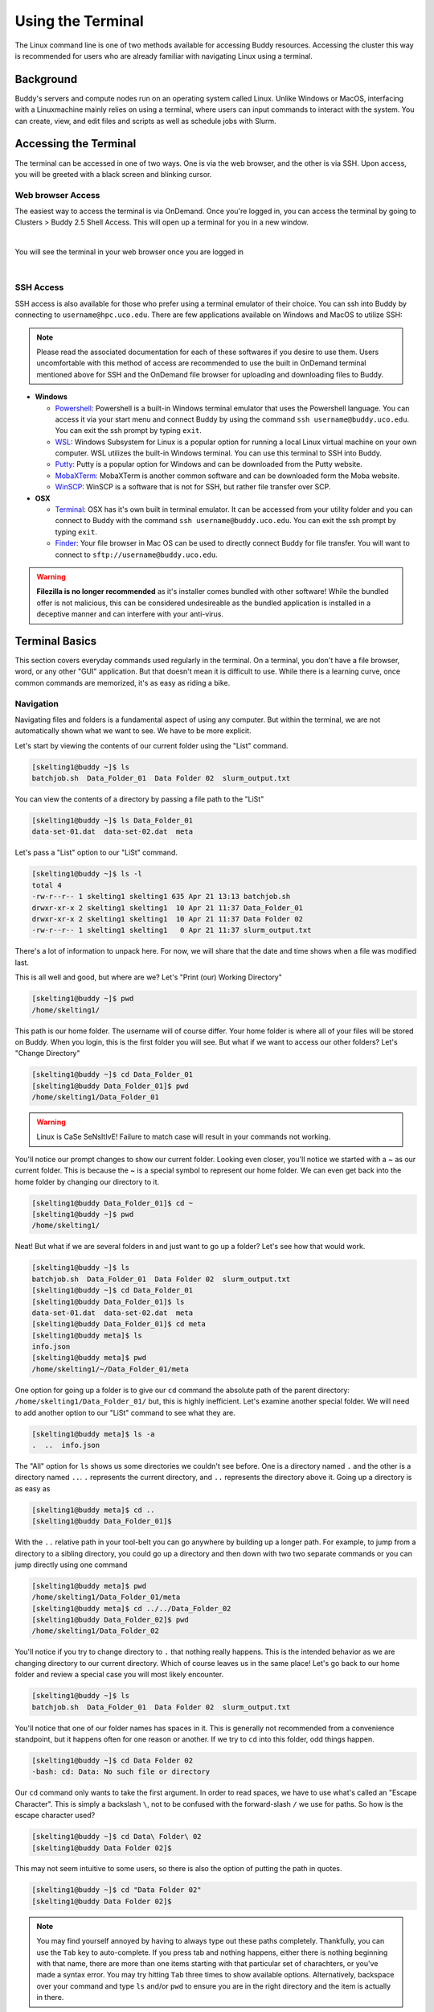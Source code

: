 Using the Terminal
==================

The Linux command line is one of two methods available for accessing Buddy resources. Accessing the cluster this way is recommended for users who are already familiar with navigating Linux using a terminal.

Background
----------

Buddy's servers and compute nodes run on an operating system called Linux. Unlike Windows or MacOS, interfacing with a Linuxmachine mainly relies on using a terminal, where users can input commands to interact with the system. You can create, view, and edit files and scripts as well as schedule jobs with Slurm.

Accessing the Terminal
----------------------

The terminal can be accessed in one of two ways. One is via the web browser, and the other is via SSH. Upon access, you will be greeted with a black screen and blinking cursor. 

Web browser Access
~~~~~~~~~~~~~~~~~~

The easiest way to access the terminal is via OnDemand. Once you're logged in, you can access the terminal by going to Clusters > Buddy 2.5 Shell Access. This will open up a terminal for you in a new window.

.. image:: /_static/img/ondemand_buddy_terminal.png
  :width: 100%
  :align: center
  :alt: Buddy OnDemand Job Composer

|

You will see the terminal in your web browser once you are logged in

.. image:: /_static/img/ondemand_terminal.png
  :width: 100%
  :align: center
  :alt: Buddy OnDemand Job Composer

|


SSH Access
~~~~~~~~~~

SSH access is also available for those who prefer using a terminal emulator of their choice. You can ssh into Buddy by connecting to ``username@hpc.uco.edu``. There are few applications available on Windows and MacOS to utilize SSH:

.. note::
  Please read the associated documentation for each of these softwares if you desire to use them. Users uncomfortable with this method of access are recommended to use the built in OnDemand terminal mentioned above for SSH and the OnDemand file browser for uploading and downloading files to Buddy.

* **Windows**

  * `Powershell`_: Powershell is a built-in Windows terminal emulator that uses the Powershell language. You can access it via your start menu and connect Buddy by using the command ``ssh username@buddy.uco.edu``. You can exit the ssh prompt by typing ``exit``.
  * `WSL`_: Windows Subsystem for Linux is a popular option for running a local Linux virtual machine on your own computer. WSL utilizes the built-in Windows terminal. You can use this terminal to SSH into Buddy.
  * `Putty`_: Putty is a popular option for Windows and can be downloaded from the Putty website.
  * `MobaXTerm`_: MobaXTerm is another common software and can be downloaded form the Moba website.
  * `WinSCP`_: WinSCP is a software that is not for SSH, but rather file transfer over SCP.

* **OSX**

  * `Terminal`_: OSX has it's own built in terminal emulator. It can be accessed from your utility folder and you can connect to Buddy with the command ``ssh username@buddy.uco.edu``. You can exit the ssh prompt by typing ``exit``.
  * `Finder`_: Your file browser in Mac OS can be used to directly connect Buddy for file transfer. You will want to connect to ``sftp://username@buddy.uco.edu``.

.. warning::
  **Filezilla is no longer recommended** as it's installer comes bundled with other software! While the bundled offer is not malicious, this can be considered undesireable as the bundled application is installed in a deceptive manner and can interfere with your anti-virus.

.. _Powershell: https://docs.microsoft.com/en-us/powershell/scripting/learn/remoting/ssh-remoting-in-powershell-core?view=powershell-7.2
.. _WSL: https://learn.microsoft.com/en-us/windows/wsl/about
.. _Putty: https://www.putty.org/
.. _MobaXTerm: https://mobaxterm.mobatek.net/
.. _WinSCP: https://winscp.net/eng/index.php
.. _Terminal: https://www.servermania.com/kb/articles/ssh-mac/
.. _Finder: https://support.apple.com/guide/mac-help/connect-mac-shared-computers-servers-mchlp1140/mac

Terminal Basics
---------------

This section covers everyday commands used regularly in the terminal. On a terminal, you don't have a file browser, word, or any other "GUI" application. But that doesn't mean it is difficult to use. While there is a learning curve, once common commands are memorized, it's as easy as riding a bike.

Navigation
~~~~~~~~~~

Navigating files and folders is a fundamental aspect of using any computer. But within the terminal, we are not automatically shown what we want to see. We have to be more explicit. 

Let's start by viewing the contents of our current folder using the "List" command. 

.. code-block:: console

  [skelting1@buddy ~]$ ls
  batchjob.sh  Data_Folder_01  Data Folder 02  slurm_output.txt

You can view the contents of a directory by passing a file path to the "LiSt"

.. code-block:: console

  [skelting1@buddy ~]$ ls Data_Folder_01
  data-set-01.dat  data-set-02.dat  meta

Let's pass a "List" option to our "LiSt" command.

.. code-block:: console

  [skelting1@buddy ~]$ ls -l
  total 4
  -rw-r--r-- 1 skelting1 skelting1 635 Apr 21 13:13 batchjob.sh
  drwxr-xr-x 2 skelting1 skelting1  10 Apr 21 11:37 Data_Folder_01
  drwxr-xr-x 2 skelting1 skelting1  10 Apr 21 11:37 Data Folder 02
  -rw-r--r-- 1 skelting1 skelting1   0 Apr 21 11:37 slurm_output.txt

There's a lot of information to unpack here. For now, we will share that the date and time shows when a file was modified last. 

This is all well and good, but where are we? Let's "Print (our) Working Directory"

.. code-block:: console

  [skelting1@buddy ~]$ pwd
  /home/skelting1/

This path is our home folder. The username will of course differ. Your home folder is where all of your files will be stored on Buddy. When you login, this is the first folder you will see. But what if we want to access our other folders? Let's "Change Directory"

.. code-block:: console
  
  [skelting1@buddy ~]$ cd Data_Folder_01
  [skelting1@buddy Data_Folder_01]$ pwd
  /home/skelting1/Data_Folder_01

.. warning::

  Linux is CaSe SeNsItIvE! Failure to match case will result in your commands not working. 

You'll notice our prompt changes to show our current folder. Looking even closer, you'll notice we started with a ~ as our current folder. This is because the ~ is a special symbol to represent our home folder. We can even get back into the home folder by changing our directory to it.

.. code-block:: console
 
  [skelting1@buddy Data_Folder_01]$ cd ~
  [skelting1@buddy ~]$ pwd
  /home/skelting1/

Neat! But what if we are several folders in and just want to go up a folder? Let's see how that would work.

.. code-block:: console
  
  [skelting1@buddy ~]$ ls
  batchjob.sh  Data_Folder_01  Data Folder 02  slurm_output.txt
  [skelting1@buddy ~]$ cd Data_Folder_01
  [skelting1@buddy Data_Folder_01]$ ls
  data-set-01.dat  data-set-02.dat  meta
  [skelting1@buddy Data_Folder_01]$ cd meta
  [skelting1@buddy meta]$ ls
  info.json
  [skelting1@buddy meta]$ pwd
  /home/skelting1/~/Data_Folder_01/meta

One option for going up a folder is to give our ``cd`` command the absolute path of the parent directory: ``/home/skelting1/Data_Folder_01/`` but, this is highly inefficient. Let's examine another special folder. We will need to add another option to our "LiSt" command to see what they are.

.. code-block:: console

  [skelting1@buddy meta]$ ls -a
  .  ..  info.json

The "All" option for ``ls`` shows us some directories we couldn't see before. One is a directory named ``.`` and the other is a directory named ``..``. ``.`` represents the current directory, and ``..`` represents the directory above it. Going up a directory is as easy as

.. code-block:: console

  [skelting1@buddy meta]$ cd ..
  [skelting1@buddy Data_Folder_01]$  

With the ``..`` relative path in your tool-belt you can go anywhere by building up a longer path. For example, to jump from a directory to a sibling directory, you could go up a directory and then down with two two separate commands or you can jump directly using one command

.. code-block:: console

  [skelting1@buddy meta]$ pwd
  /home/skelting1/Data_Folder_01/meta
  [skelting1@buddy meta]$ cd ../../Data_Folder_02
  [skelting1@buddy Data_Folder_02]$ pwd
  /home/skelting1/Data_Folder_02

You'll notice if you try to change directory to ``.`` that nothing really happens. This is the intended behavior as we are changing directory to our current directory. Which of course leaves us in the same place! Let's go back to our home folder and review a special case you will most likely encounter.

.. code-block:: console

  [skelting1@buddy ~]$ ls
  batchjob.sh  Data_Folder_01  Data Folder 02  slurm_output.txt

You'll notice that one of our folder names has spaces in it. This is generally not recommended from a convenience standpoint, but it happens often for one reason or another. If we try to ``cd`` into this folder, odd things happen.

.. code-block:: console
  
  [skelting1@buddy ~]$ cd Data Folder 02
  -bash: cd: Data: No such file or directory

Our ``cd`` command only wants to take the first argument. In order to read spaces, we have to use what's called an "Escape Character". This is simply a backslash ``\``, not to be confused with the forward-slash ``/`` we use for paths. So how is the escape character used?

.. code-block:: console

  [skelting1@buddy ~]$ cd Data\ Folder\ 02
  [skelting1@buddy Data Folder 02]$ 

This may not seem intuitive to some users, so there is also the option of putting the path in quotes.

.. code-block:: console

  [skelting1@buddy ~]$ cd "Data Folder 02"
  [skelting1@buddy Data Folder 02]$ 

.. note:: 

  You may find yourself annoyed by having to always type out these paths completely. Thankfully, you can use the ``Tab`` key to auto-complete. If you press tab and nothing happens, either there is nothing beginning with that name, there are more than one items starting with that particular set of charachters, or you've made a syntax error. You may try hitting ``Tab`` three times to show available options. Alternatively, backspace over your command and type ``ls`` and/or ``pwd`` to ensure you are in the right directory and the item is actually in there. 

Creating and Deleting Files and Directories
~~~~~~~~~~~~~~~~~~~~~~~~~~~~~~~~~~~~~~~~~~~

Often, it is needed to make a new directory. To do this we use the "MaKe DIRectory" command. As previously discussed, it is suggested to not name directories with spaces.

.. code-block:: console

  [skelting1@buddy ~]$ mkdir Data_Folder_03
  [skelting1@buddy ~]$ ls
  batchjob.sh  Data_Folder_01  Data Folder 02  Data_Folder_03  slurm_output.txt

To delete a directory, we simply use the "ReMove DIRectory" command.

.. code-block:: console

  [skelting1@buddy ~]$ rmdir Data_Folder_03
  [skelting1@buddy ~]$ ls
  batchjob.sh  Data_Folder_01  Data Folder 02  slurm_output.txt

This isn't always the best option. Especially considering it fails to work of your directory contains file within it. For that reason, the "ReMove" command is generally recommended. This works for both files and directories. Notice that to remove a directory, we must pass a "Recursive" option, but a file doesn't require it.

.. code-block:: console
 
  [skelting1@buddy ~]$ ls
  batchjob.sh  Data_Folder_01  Data Folder 02  Data_Folder_03 slurm_output.txt  
  [skelting1@buddy ~]$ rm slurm_output.txt
  [skelting1@buddy ~]$ ls
  batchjob.sh  Data_Folder_01  Data Folder 02  Data_Folder_03
  [skelting1@buddy ~]$ rm -r Data_Folder_03
  [skelting1@buddy ~]$ ls
  batchjob.sh  Data_Folder_01  Data Folder 02

If you want to delete several similarly named files, like output files, you can replace the part that differs between the paths by a star which is called a wildcard.

.. code-block:: console

  [skelting1@buddy ~]$ ls
  data-001.out data-002.out data-003.out data-004.out foobar.out example.txt
  [skelting1@buddy ~]$ rm data-*.out
  [skelting1@buddy ~]$ ls
  foobar.out example.out

.. warning::

  The ``rm`` command is permanent!! There is no trashcan to restore files from, and data recovery is not possible. Please be careful when using this command. Remember, think twice, hit enter once.

You may notice that if the directory is filled with files, it may prompt you about deleting each and every file. If this is the case, we can use the "Force" option. 

.. code-block:: console
  
  [skelting1@buddy ~]$ rm -r -f Data_Folder_03

or

.. code-block:: console
  
  [skelting1@buddy ~]$ rm -rf Data_Folder_03

There may be instances when you want to create a blank file. Do do this, we use the touch command

.. code-block:: console
  
  [skelting1@buddy ~]$ touch script.sh
  [skelting1@buddy ~]$ ls
  batchjob.sh  Data_Folder_01  Data Folder 02  script.sh  slurm_output.txt

Copy, Move, and Rename
~~~~~~~~~~~~~~~~~~~~~~

Often times, we want to replicate files and folders on our system. To do this, we use the "CoPy" command. For copying directories that contain files, we also want to include a "Recursive" option. When using copy, we will first specify the source followed by the destination

.. code-block:: console

   [skelting1@buddy ~]$ cp script.sh copy-of-script.sh
   [skelting1@buddy ~]$ ls
   batchjob.sh  copy-of-script.sh  Data_Folder_01  Data Folder 02  script.sh  slurm_output.txt
   [skelting1@buddy ~]$ cp -r Data_Folder_01 Data_Folder_04
   [skelting1@buddy ~]$ ls
   batchjob.sh  copy-of-script.sh  Data_Folder_01  Data Folder 02  Data_Folder_04  script.sh  slurm_output.txt

We can also copy files or directories into other directories

.. code-block:: console

  [skelting1@buddy ~]$ cp script.sh Data_Folder_01/script.sh
  [skelting1@buddy ~]$ ls Data_Folder_01
  data-set-01.dat  data-set-02.dat  meta  script.sh

The "MoVe" command is used to move files from one place to another. Its behavior can change depending on what paths you provide and what those paths go to.

If you provide two paths and the first one exist while the second one does not, the first file will be renamed to the second.

.. code-block:: console

  [skelting1@buddy ~]$  ls
  batchjob.sh copy-of-script.sh Data_Folder_01 Data Folder 02 script.sh slurm_output.txt
  [skelting1@buddy ~]$ mv script.sh foobar.sh
  [skelting1@buddy ~]$  ls
  batchjob.sh copy-of-script.sh Data_Folder_01 Data Folder 02 foobar.sh slurm_output.txt

.. note::

   If foobar.sh already exists, the command will throw an error. Using the -f flag will allow you to overwrite foobar.sh

This works for directories as well with one exception. If the last path provided is an existing directory, whatever is at all of the other paths will be moved into the directory


.. code-block:: console

  [skelting1@buddy ~]$  ls
  batchjob.sh copy-of-script.sh Data_Folder_01 Data Folder 02 foobar.sh slurm_output.txt
  [skelting1@buddy ~]$ mv batchjob.sh copy-of-script.sh foobar.sh slurm_output.txt Data_Folder_01
  [skelting1@buddy ~]$  ls
  Data_Folder_01 Data Folder 02
  [skelting1@buddy ~]$  ls Data_Folder_01
  data-set-01.dat  data-set-02.dat  meta  script.sh batchjob.sh copy-of-script.sh foobar.sh slurm_output.txt

You can also use wildcards to move similarly named paths as well. If you wanted to move your ``.dat`` files back out of Data_Folder_1 and into the current working directory you could do the following

.. code-block:: console

  [skelting1@buddy ~]$  ls Data_Folder_01
  data-set-01.dat  data-set-02.dat  meta  script.sh batchjob.sh copy-of-script.sh foobar.sh slurm_output.txt
  [skelting1@buddy ~]$  mv Data_Folder_01/*.dat .
  [skelting1@buddy ~]$  ls
  data-set-01.dat data-set-01.dat Data_Folder_01 Data Folder 02

.. note::

  Notice the use of the special ``.`` path to reference the current working directory

Common Commands and Features
----------------------------

File Viewing/Editing and Pipes
~~~~~~~~~~~~~~~~~~~~~~~~~~~~~~
Viewing
_______
Viewing the contents of a file is a common task so there are a couple of commands to do so. The "conCATenate" command is used to display the entire contents of a file

.. code-block:: console

  [skelting1@buddy ~]$  cat data-set-01.dat
  key1 value1
  key2 value2
  key3 value3

The name "conCATenate" comes from its ability to join the output of files together. This is evident when viewing the contents of several files at once

.. code-block:: console

  [skelting1@buddy ~]$  cat data-set-01.dat data-set-02.dat
  key1 value1
  key2 value2
  key3 value3
  other data1
  other data2
  other data3

You could have also used the wildcard character here: ``cat *.dat``

If you just want to view the beginning or end of a file you can use the head and tail commands respectively. The ``-n`` flag specify how many lines you would like to see; defaulting to 10 if the -n flag is omitted

.. code-block:: console

  [skelting1@buddy ~]$  tail -n 2 data-set-01.dat
  key2 value2
  key3 value3
  [skelting1@buddy ~]$  head -n 2 data-set-01.dat
  key1 value1
  key2 value2

Tail has a useful feature in the ``-f`` flag which causes tail to watch for changes in the given files and updates the screen as they occur. This is particularly useful for output files such as those generated by slurm scripts

.. code-block:: console

  [skelting1@buddy ~]$  tail -n 2 -f slurm.out
  output line 2
  output line 3

later...

.. code-block:: console

  [skelting1@buddy ~]$  tail -n 2 -f slurm.out
  output line2
  output line3
  output line4


.. note::

  Displaying the contents of a file usually only makes since is that file is plain text; i.e. not a binary file. Catting out a .bin file will just result in your screen being filled with random nonsense characters

Editing with nano
_________________

To begin editing a file with nano pass its file path to the ``nano`` command

.. code-block:: console

   [skelting1@buddy ~]$ nano data-set-02.dat

.. code-block::
   :linenos:
   :caption: data-set-02.dat

   April 1st subject baseline
   May 5th subject reports weight loss
   June 3rd subject reports light-headedness may be due to trial drug
   June 10th trial discontinued

Navigate using arrow keys and edit the file by typing characters and using backspace like you'd expect. The characters you type will appear before the currently selected character. 

.. note::
   When using the nano editor, command shortcuts appear at the bottom of the screen. These shortcuts can be confusing if you aren't familiar with the notation so just remember that ``^`` refers the ``Ctrl`` key and ``M`` represents the meta key also known as the ``Alt`` key on windows or the ``Option`` on Mac.

Copy, cut, and paste can be achieved by first selecting the desired text. Move the cursor to the first character of the selection, hold ``Shift`` and use the arrow keys to select all desired characters. Then press ``Alt+6`` or ``Option+6`` to copy or ``Ctrl+k`` to cut, move to the desired paste location and press ``Ctrl+u`` to paste.

Save using ``Ctrl+o`` and exit using ``Ctrl+x``.

Editing with vim
________________

To begin editing a file with nano pass its file path to the ``vim`` command

.. code-block:: console

   [skelting1@buddy ~]$ vim data-set-02.dat

.. code-block::
   :linenos:
   :caption: data-set-02.dat

   April 1st subject baseline
   May 5th subject reports weight loss
   June 3rd subject reports light-headedness may be due to trial drug
   June 10th trial discontinued

Vim uses the concept of "modes" to categorize different kinds of behavior. For instance, typing new portions of a file must happen within "insert mode". Understanding how to use and swtich between modes is one of the most important parts of using vim.

To enter a mode first enter "normal" mode by pressing the ``ESC`` key. You can think of this as backing out of whatever other mode you might already be in. Then press the appropriate key to enter your desired mode.

.. tip::
   If you hit something by mistake and can't figure out how to get out of it, just spam the ``ESC`` key. This will always get you back to vim's normal mode and you can get where you want from there. When in doubt, get to normal mode. 

+----------+----------------------+---------------------------------------------------------+
| Shortcut | Mode                 | Description                                             |
+==========+======================+=========================================================+
| ESC      | Normal mode          | manipulate whole lines and jump into other modes        |
+----------+----------------------+---------------------------------------------------------+
| i        | Insert mode          | insert and delete characters like a normal editor       |
+----------+----------------------+---------------------------------------------------------+
| Ctrl+v   | Block visual mode    | select character by character and across multiple lines |
+----------+----------------------+---------------------------------------------------------+
| Shift+v  | Linewise visual mode | select multiple lines                                   |
+----------+----------------------+---------------------------------------------------------+
| :        | Command mode         | type commands to perform various vim functions          |
+----------+----------------------+---------------------------------------------------------+

To begin editing a file, make sure you're in normal mode by pressing ``ESC``, enter insert mode by pressing ``i``, and begin editing. 

Cut, copy, and paste can be caried out on entire lines or on selected portions of text. 

To copy an entire line, enter normal mode by pressing ``ESC``, navigate the cursor to the desired line, and "yank" the line with ``yy``. Cut is similar to copy but you "delete" the line with ``dd`` instead of "yanking" it. To paste the stored line, navigate the cursor to a line near where you would like to "put" it and press ``p`` to paste the below the current line or ``Shift+p`` to paste above it. 

To copy or cut a selection you first need to select some text. To select multiple lines, first be sure you're in normal mode by typing ``ESC``, then navigate to the first line you would like to select and enter "linewise visual mode" by pressing ``Shift+v``. Finally use the up and down arrow keys to select more lines. To select a block of text, first be sure you're in normal mode by pressing ``ESC``, then navigate the first character you would like to select and enter "block visual mode" by pressing ``Ctrl+v``. Finally use the arrow keys to complete your selection.

With some of the text selected you can "yank" (copy) the selection with ``y`` or "delete"(cut) it with ``d``. You can "put"(paste) the selected text using ``p`` or ``Shift+p``. If you made the selection using "linewise visual mode" the selection will be pasted above or below the current line. If you made the selection using "block visual mode" the selection will be pasted before or after the currently selected character.

To save the current file or exit vim you need to use the appropriate vim commands. Firstly, you need to be sure you are in normal mode by typing ``ESC`` then jump into command mode by typing ``:``. In command mode you can save the current file by typing the ``w`` command and hitting enter. To save and quit type ``wq`` and hit enter. You can quit without saving by just using the ``q`` command if you haven't edited the file otherwise you will have to force vim to exit without saving by using the ``q!`` command.

Pipes
_____
Sometimes you may want to take the output of a command and so something with it like storing it in a file or passing it to another command; this is where pipes become useful

For example: if you wanted to store the result of the ``ls`` command as a file, you could do the following

.. code-block:: console

  [skelting1@buddy ~]$ ls > output.txt
  [skelting1@buddy ~]$ cat output.txt
  data-set-01.dat  data-set-02.dat  meta

The ``>`` pipe places the output of the previous command into the given file; creating it if it doesn't already exist and overwriting it if it does. If you wish to append the command output to the end of the given file instead of overwriting it use the ``>>`` pipe.

.. code-block:: console

  [skelting1@buddy ~]$ ls >> output.txt
  [skelting1@buddy ~]$ cat output.txt
  data-set-01.dat  data-set-02.dat  meta
  [skelting1@buddy ~]$ ls >> output.txt
  [skelting1@buddy ~]$ cat output.txt
  data-set-01.dat  data-set-02.dat  meta
  data-set-01.dat  data-set-02.dat  meta

To pass the output of one command as input to another use the ``|`` pipe. For example if you only wanted the last two lines of the ``ls -a`` command you could do the following.

.. code-block:: console

  [skelting1@buddy ~]$ ls -l
  total 16
  drwxr-xr-x 2 tdunn3 tdunn3 4096 May  4 11:35  Data_Folder_01
  drwxr-xr-x 2 tdunn3 tdunn3 4096 May  4 11:35 'Data Folder 02'
  -rw-r--r-- 1 tdunn3 tdunn3   36 May  4 11:34  data-set-01.dat
  -rw-r--r-- 1 tdunn3 tdunn3   39 May  4 11:34  data-set-02.dat
  [skelting1@buddy ~]$ ls -l | tail -n 2
  -rw-r--r-- 1 tdunn3 tdunn3   36 May  4 11:34  data-set-01.dat
  -rw-r--r-- 1 tdunn3 tdunn3   39 May  4 11:34  data-set-02.dat

It is common practice to chain multiple commands one after the other using ``|`` in order to refine data with successive commands.

Shortcuts
~~~~~~~~~

+---------------+-------------------------------------------------------------------+
| Command       | description                                                       |
+===============+===================================================================+
| !!            | used within a command will be replaced with your last run command |
+---------------+-------------------------------------------------------------------+
| Ctl+Shift+c   | copies the selected text in the terminal                          |
+---------------+-------------------------------------------------------------------+
| Ctl+Shift+v   | pastes in terminal                                                |
+---------------+-------------------------------------------------------------------+
| Tab           | completes the portion of text that has already been typed         |
+---------------+-------------------------------------------------------------------+
| Up            | autofills the last command                                        |
+---------------+-------------------------------------------------------------------+
| Home          | jumps to beginning of line                                        |
+---------------+-------------------------------------------------------------------+
| End           | jumps to end of line                                              |
+---------------+-------------------------------------------------------------------+

Searching
~~~~~~~~~

grep
____
The ``grep`` command is one of the most useful commands you could have in your arsenal. It's used to search for words or patterns within one or multiple files or strings.

To search for lines containing a word or phrase within a file:

.. code-block:: console

   [skelting1@buddy ~]$ cat data-set-02.dat
   April 1st subject baseline
   May 5th subject reports weight loss
   June 3rd subject reports light-headedness may be due to trial drug
   June 10th trial discontinued
   [skelting1@buddy ~]$ grep data-set-02.dat May
   May 5th subject reports weight loss

Grep also works with data piped in from other commands. This is actually a common use case for grep

.. code-block:: console

   [skelting1@buddy ~]$ ls -l
   total 16
   drwxr-xr-x 2 tdunn3 tdunn3 4096 May  4 11:35  Data_Folder_01
   drwxr-xr-x 2 tdunn3 tdunn3 4096 May  4 11:35 'Data Folder 02'
   -rw-r--r-- 1 tdunn3 tdunn3   36 May  4 11:34  data-set-01.dat
   -rw-r--r-- 1 tdunn3 tdunn3   39 May  4 11:34  data-set-02.dat
   [skelting1@buddy ~]$ ls -l | grep 02
   drwxr-xr-x 2 tdunn3 tdunn3 4096 May  4 11:35 'Data Folder 02'
   -rw-r--r-- 1 tdunn3 tdunn3   39 May  4 11:34  data-set-02.dat

Another important use case for grep is listing files that contain a pattern with the ``-l`` flag. It is often used with the ``-i`` flag which makes the search case insensative (May is the same as may) and ``-R`` which recursivly searches directories.

.. code-block:: console

   [skelting1@buddy ~]$ grep -Ril may
   data-set-02.dat

.. note::
   To search for patterns that contain spaces you can either "escape" the spaces using back slashes, i.e. `my string` becomes `my\\ string`, or you can quote them, `my string` becomes `"my string"`. However, quotes can be tricky because they are designed to search for regular expressions so special characters like ``.``'s and ``-``'s are treated as instructions. To search for quoted patterns containing special characters you must "escape" them with back slashes like "my hyper\\-strange expression goes \\[HERE\\] \\." This forces those characters to be read as "literals" meaning they are treated as the literal character you typed and not a regular expressrion instruction.

find
____
The find command is used to find files matching the given pattern

To find files within the current directory and its subdirectories with "02" in the name

.. code-block:: console

   [skelting1@buddy ~]$ ls
   Data_Folder_01 'Data Folder 02' data-set-01.dat data-set-02.dat
   [skelting1@buddy ~]$ find . -name 02
   'Data Folder 02' data-set-02.dat

Find is often used with other commands. For example you can find with the type f (regular file) using find's ``-type`` and then of pass those to grep using the ``-exec`` flag to select only those files that contain a certain phrase

.. code-block:: console

   [skelting1@buddy ~]$ find . -type f -exec grep -l May {} \;
   data-set-02.dat

The ``{}`` in the above command will be filled by the output of the rest of the find command. So actual command that returns the above output is ``grep -l May data-set-01.dat data-set-02.dat``

File Permissions and Information
~~~~~~~~~~~~~~~~~~~~~~~~~~~~~~~~

Listing file info
_________________
The ``ls -l`` command provides a lot of useful information.

.. code-block:: console

  [skelting1@buddy ~]$ ls -l
  total 16
  drwxr-xr-x 2 tdunn3 tdunn3 4096 May  4 11:35  Data_Folder_01
  drwxr-xr-x 2 tdunn3 tdunn3 4096 May  4 11:35 'Data Folder 02'
  -rw-r--r-- 1 tdunn3 tdunn3   36 May  4 11:34  data-set-01.dat
  -rw-r--r-- 1 tdunn3 tdunn3   39 May  4 11:34  data-set-02.dat

The first part of each line, ``drwxr-xr-x``, describe the file permissions i.e. who is allowed to do what with this file. The ``d`` means we are looking at a directory and the next nine character correspond to the read(r), write(w), and execute(x) permissions for the owner the file, the access group, and everyone else respectively. For example, the first file has permissions of ``rwxr-xr-x`` which means the owner can read, write and execute(``rwx``) and the group along with everyone else can only read and execute(``r-x``).

The second part counts the number of hard links to the file. If you're curious you can find more information `here <https://medium.com/@krisbredemeier/the-difference-between-hard-links-and-soft-or-symbolic-links-780149244f7d>`_

The third and fourth parts correspond to the owner and the group respectively. These are the same owner and group that are referenced in the first part.

The fourth, fifth, and sixth parts describe the file size, the date the file was created, and its name respectively.

Changing file permissions
_________________________
The file permissions described in the previous section can be altered with the ``chmod`` command. There are two ways to use this command: the first is easier to understand but bulky while the second is more obscure but also more concise.

The bulky version:

.. code-block:: console

  [skelting1@buddy ~]$ chmod u=rwx,g=rx,o=r data-set-02.dat

In the above example ``u=rwx`` gives read, write, and execute permissions to the owner of the file, ``g=rx`` gives read and execute permissions to the file's group and ``o=r`` gives read permissions to everyone else.

For the concise version each of the permissions are encoded as powers of two. Read (r) is encoded as 4, write(w) is 2, execute(x) is 1, and 0 is reserved for no permissions. In the above example, the owner of the file has permissions of ``rwx``. To express that using the encoded numbers, simply add them together. 4+2+1=7 so ``rwx`` is equivalent to 7. Next, the group has ``rx`` permissions so, 4+2=6, ``rx`` is equivalent to 6. Finally everyone else only has read permissions so that is simply 2. The final permissions are written in owner-group-other order so the permissions for this file are written as 762,
 
.. code-block:: console

  [skelting1@buddy ~]$ chmod 762 data-set-02.dat
 
This method may seem complicated but it is a more direct way of representing permissions and it is much more common than the first method so you are more likely to see it when searching for command help than the first example. As with any command, if you use it often enough you will learn it, otherwise don't be ashamed to look it up.

Compressing and Uncompressing
~~~~~~~~~~~~~~~~~~~~~~~~~~~~~
Compressing a file makes it more portable; both because it can reduce the file size but also because it bundles a directory of files into a single file.

Probably the easiest way to compress a file is to use the ``zip`` command.

.. code-block:: console

  [skelting1@buddy ~]$ zip zipped_file.zip my_directory/

To uncompress a ``zip`` file use the ``unzip`` command.

.. code-block:: console

  [skelting1@buddy ~]$ unzip zipped_file.zip

Another popular method for compressing files is the ``tar`` command. The ``tar`` command has notoriously difficult to remember flags which has lead to an inside joke among linux users: "Oh so you say you're a linux expert, but can you tar a file without looking it up?". This is mainly because no one uses the command frequently enough to remember how it works. That being said, it isn't difficult; just hard to remember so don't be afraid to refer back to this guide if you forget because even the experts have to look it up.

.. code-block:: console

  [skelting1@buddy ~]$ tar -czvf compressed.tar.gz my_directory/

Technically, ``tar`` isn't a compression tool. It creates archives, called tarballs, which could be compressed but don't have to be. These archives essentially bundle different files together into a single file. In the above command the ``-c`` flag creates an archive, ``-z`` compresses it using the ``gzip`` format, ``-v`` displays the progress in the terminal, and ``-f`` allows you to specify the file name of the final tarbal.

Untarring a file can be accomplished as follows:

.. code-block:: console

  [skelting1@buddy ~]$ tar -xvf compressed.tar.gz

In the above example: ``-x`` extracts the files from the tarbal, ``-v`` displays progress in the terminal, and ``-f`` allows you to specify the input file name.

Downloading Files
~~~~~~~~~~~~~~~~~
Downloading files from sources on the internet is a crucial part of modern terminal usage and there are several ways to accomplish it for different use cases.

.. note::
   Please review the :doc:`Cluster Usage: Rules and Guidelines </quickstart/etiquette>` section and the :doc:`Data Transfer </general/data_transfer>` section before moving data onto buddy

wget
____
Wget is a command line tool for pulling files from a download link. To use it, just navigate to the directory that you wish the file to be downloaded to, copy the link to your file, and use the following command.

.. code-block:: console

  [skelting1@buddy ~]$ cd my_directory
  [skelting1@buddy my_directory]$ wget https://www.google.com/images/branding/googlelogo/2x/googlelogo_light_color_272x92dp.png

This example downloads the google banner image.

.. warning::
   Since wget allows you to pull data from another source, it can be dangerous. It is important to be sure your download link is correct, you know what you are downloading and you verify the correct file has been downloaded

sftp
____
Sftp is a file transfer protocol with a utility similar to ssh which we discussed in a previous section.

.. code-block:: console

  [myuser@mycomputer ~]$ sftp buddyUsername@buddy.uco.edu
  sftp>

.. note::
   You are able to use the ``ls`` and the ``cd`` commands within the sftp prompt so basic navigation is possible.

To move files from your end to buddy first navigate to the directory where your file is and then move the file to buddy using sftp and the ``put`` command.

.. code-block:: console

  [myuser@mycomputer ~]$ ls
  myfile1.txt myfile2.dat foobar/
  [myuser@mycomputer ~]$ sftp buddyUsername@buddy.uco.edu
  sftp> put myfile1.txt
  Uploading myfile1.txt  to /home/buddyUsername/myfile.txt
  myfile.txt                 100%  236KB   4.5MB/s   00:00

Files can be retrieved from a remote server by connecting to it via sftp and using the ``get`` command. The file will be downloaded to whichever directory you were in when you connected via sftp.

.. code-block:: console

  sftp> get myfile1.txt
  Fetching /home/buddyUsername/myfile1.txt to myfile1.txt
  myfile1.txt                100%  236KB  34.4KB/s   00:06

To leave an sftp session use the ``exit`` command.

.. code-block:: console

  sftp> exit
  [myuser@mycomputer ~]$ 

git
___
See :doc:`github </general/git>` section

Tips and Tricks
---------------
Some rapid fire tips and tricks

#. If you use a command often enough, you will learn it. Otherwise don't be ashamed to look it up. There is no point in memorizing something you'll never use and even experienced linux users look things up regularly so you're in good company
#. Tab complete is your friend. Just type enough of something to uniquely identify it and then press tab to fill in the rest. It saves so much time
#. The ``Home`` key allows you to jump to the beginning of a line while the ``End`` key jumps to the end.
#. If you want to stop a command from running before it finishes or you want to get out of something try pressing ``Ctrl+c``. This sends a keyborard interrupt which should tell the command to halt
#. When you are first learning the terminal and using different commands it is common to get stuck inside of something and not know how to get out of it. When this happens it is common practice to spam the keys that are most commonly used to escape various programs. Try ``q`` for quit, ``ESC`` for escape, ``Ctrl+c`` sends a keyboard interrupt and should kill the command you are inside of, ``Ctrl+d`` sometimes works if ``Ctrl+c`` fails, if you are able to type try typing "exit" or "quit", and if all else fails just close the terminal window and open a new one; we've all had to do that once or twice

Basic Bash Scripting
--------------------
Sometimes you may find that you need to run several commands one after another or even with some additional logic like branching or loops; this is where scripting becomes useful. The idea is to write down a series of commands within a logical structure in a file and then execute the file just like a normal program. Scripting makes it possible to handle complex scenarios in a repeatable way which is why we use them to submit jobs to the cluster using slurm. Though bash scripts can be executed directly, scripts on Buddy must be run using slurm. See :doc:`the slurm section </general/slurm>` for more information.

Hello World
~~~~~~~~~~~
Every script begins with a shebang, ``#!``, followed by the path to the appropriate interpreter which is ``/bin/bash`` in this case so our hello world script will begin like so:

.. code-block:: bash
   :linenos:
   :caption: hello_world.sh

   #!/bin/bash

To print "hello world" to the terminal we can use the ``echo`` command. Lines beginning with a hash, ``#``, are comments. They are not executed by the interpreter and are just for the benefit of anyone reading the code. We will add a comment to label our simple script.

.. code-block:: bash
   :linenos:
   :caption: hello_world.sh

   #!/bin/bash

   # This statement prints hello world to the terminal
   echo "hello world"

Basic Logic
~~~~~~~~~~~
.. warning::
    Spaces and newlines are very important parts of the bash syntax. Something as simple as adding a space or forgetting to add one can cause a difficult to find error so pay attention to leading and trailing spaces in the following examples

Variables
_________
An essential part of any programming language is how variables are handled.

.. code-block:: bash
   :linenos:
   :caption: variables.sh

   #!/bin/bash

   # Declare variable in bash. Notice: No space before or after the =
   my_variable=8

   #reference variable in bash
   echo $my_variable

It is important to note that variables in bash are untyped. You can treat them as strings that are interpreted depending on the situation

Branching and Conditions
________________________
One of the most ubiquitous and most useful programming structures are branching statements which decide which code block to run based on the provided condition.

Here are some of the conditions available in bash

+-------------------+-----------------------------------------------------------------------+
| condition         | description                                                           |
+===================+=======================================================================+
| $a -eq $b         | returns true if a and b are equal (both are numbers)                  |
+-------------------+-----------------------------------------------------------------------+
| $a -lt $b         | returns true if a is less than b (both are numbers)                   |
+-------------------+-----------------------------------------------------------------------+
| $a -gt $b         | returns true if a is greater than b (both are numbers)                |
+-------------------+-----------------------------------------------------------------------+
| $a == $b          | returns true if a and b are equivalent (both are strings)             |
+-------------------+-----------------------------------------------------------------------+
| $a != $b          | returns true if a and b are not equivalent (both are strings)         |
+-------------------+-----------------------------------------------------------------------+
| ! [ `condition` ] | returns true if condition is false                                    |
+-------------------+-----------------------------------------------------------------------+
| -d $a             | return true if directory at path a exists                             |
+-------------------+-----------------------------------------------------------------------+
| -e $a             | return true if file at path a exists                                  |
+-------------------+-----------------------------------------------------------------------+
| -r $a             | return true if file at path a exists and can be read                  |
+-------------------+-----------------------------------------------------------------------+
| -w $a             | return true if file at path a exists and can be written to            |
+-------------------+-----------------------------------------------------------------------+
| -x $a             | return true if file at path a exists and can be executed              |
+-------------------+-----------------------------------------------------------------------+
| -z "$a"           | return true if variable a is defined                                  |
+-------------------+-----------------------------------------------------------------------+

Bash branches might look a little strange if you have used another programming language like python or java.

.. code-block:: bash
   :linenos:
   :caption: branching.sh

   #!/bin/bash

   # branching. Note the spaces before and after the condition
   if [ condition ]
   then
       echo condition is true
   elif [ condition2 ]
   then
       echo condition is false and condition2 is true
   else
       echo condition and condition2 are false
   fi

There are a few things to unpack here. Firstly the if block ends with ``fi``. Statement blocks in bash end with the block name spelled backwards. Secondly after a conditional statement like ``if`` and ``elif`` the body is declared with a ``then`` statement. Finally, statements are separated by new lines. However, multiple statements can be declared on the same line by separating them with a ``;``. This feature allow us to rewrite the above example in a different way which you do tend to see if you search for examples online. The style you choose is up to you but here is how the above example looks making use of ``;``.

.. code-block:: bash
   :linenos:
   :caption: branching.sh

   #!/bin/bash
   
   # branching
   if [ condition ]; then
       echo condition is true
   elif [ condition2 ]; then
       echo condition is false and condition2 is true
   else
       echo condition and condition2 are false
   fi
   
.. note:: 
    conditions in bash can get complicated when you start to branch out to using different "test constructs" like ``(())`` and ``[]`` and unusual operators like ``-z`` which checks if a variable is defined. Don't worry about learning these until you run into a situation that requires them

Loops
_____
Loops are essential for any programming language and bash has three varieties: while loops, until loops, and for loops. All loop blocks begin with do and end with done.

.. code-block:: bash
   :linenos:
   :caption: loops.sh

   #!/bin/bash

   ### The following loops are equivalent

   # While loop
   a=0
   while [ $a -le 5 ]; do
       echo a equals: $a
       ((a=a+1))
   done
   
   # until loop
   a=0
   until [ $a -ge 5 ]; do
       echo a equals: $a
       ((a=a+1))
   done
   
   # For loop
   # Note that the variable "a" after the "for" does not come after a "$". 
   #    This is because a is being declared here and is set equal to each 
   #    value in the sequence "0 .. 4" one after the other.
   for a in {0 .. 4} ; do
       echo a equals: $a
   done
   
.. note::
    in the for loop example, ``..`` declare a range from 0 up to and including 4 . If it is equivalent to just typing 0 1 2 3 4 .


Providing Input
~~~~~~~~~~~~~~~
Passing input to a script from the command line is as simple as including your input, separated by spaces, after you invoke the script.

.. code-block:: console

  [skelting1@buddy ~]$ sbatch input_example.sh input1 input2 input3 input4

Then each input will be available within your script through number variables along with the name of the script in the 0 number variable.

.. code-block:: bash
   :linenos:
   :caption: input_example.sh

   #!/bin/bash

   echo this script is called: $0
   echo input one is: $1
   echo input two is: $2
   echo input three is: $3
   echo input four is: $4

All inputs and the name of the script can also be accessed in an array ``$@``.

.. code-block:: bash
   :linenos:
   :caption: input_example.sh

   #!/bin/bash

   echo input command: $@

Troubleshooting
~~~~~~~~~~~~~~~

Basic debugging involves:
  #. Identifying the error message
  #. Determining the source of the bug
  #. Fixing the bug

Identifying the error message may or may not be easy depending on how clear the ouptut of your command is and how much output there is. There is a tendency for error messages to get burried in the output of software if it is poorly written or simply complex. Take time and read carefully to figure out what the computer is trying to tell you about what has gone wrong.

.. note::
   Warnings are different from errors in that they indicate bad practice, outdated commands, or other minor issues while errors indicate serious issues. They can sometimes hint at the source of an error but that is after you have looked into any error messages that you find.

Determining the source of the bug usually involves some knowledge of how your program is constructed though some error messages will tell you the line number that the error occured on (and we are incredibly grateful for that). A powerful technique is to simply copy the error message (or part of the message) into a web browser and search for other people who have had the same problem. This is usually the first step if your someone else's software and is very common even and especially with professional programmers. Internet searching is a skill in and of itself so we won't go into detail except to say that there is plenty of helpful information out there as well plenty of misleading information. Be careful when following someone's advice and even then, take precautions, make backups and contact administration if you are unsure or have any questions.

Fixing the bug is the hard part. If you misidentified the actual error message or the real cause of the error then you will make a fix and it won't work or might even break something else. Part of working through this last step is going back to the previous two and trying something else. Reread the error message, try changing the way you phrase your search, gather more information, and try again. Debugging can often feel like you're battling with the computer and it is refusing to yeild. If you get stuck or have any questions contact administration with your bug and some of the information you collected and we will try to help you narrow down your issue. 

